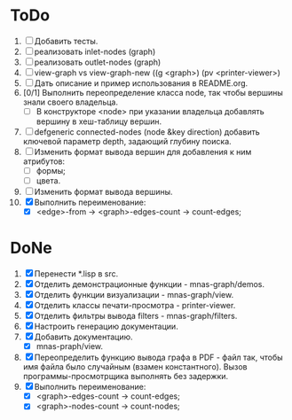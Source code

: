 * ToDo
1. [ ] Добавить тесты.
2. [ ] реализовать inlet-nodes  (graph)
3. [ ] реализовать outlet-nodes (graph)
4. [ ] view-graph vs view-graph-new ((g <graph>) (pv <printer-viewer>)
5. [ ] Дать описание и пример использования в README.org.
6. [0/1] Выполнить переопределение класса node, так чтобы вершины
   знали своего владельца.
   - [ ] В конструкторе <node> при указании владельца добавлять
     вершину в хеш-таблицу вершин.
7. [ ] defgeneric connected-nodes (node &key direction) добавить
   ключевой параметр depth, задающий глубину поиска.
8. [ ] Изменить формат вывода вершин для добавления к ним атрибутов:
   - [ ] формы;
   - [ ] цвета.
9. [ ] Изменить формат вывода вершины.
10. [X] Выполнить переименование:
    - [X] <edge>-from ->       <graph>-edges-count -> count-edges;


   
* DoNe
1. [X] Перенести *.lisp в src.
2. [X] Отделить демонстрационные функции - mnas-graph/demos. 
3. [X] Отделить функции визуализации - mnas-graph/view. 
4. [X] Отделить классы печати-просмотра - printer-viewer.
5. [X] Отделить фильтры вывода filters - mnas-graph/filters. 
6. [X] Настроить генерацию документации.
7. [X] Добавить документацию.
   - [X] mnas-praph/view.
8. [X] Переопределить функцию вывода графа в PDF - файл так, чтобы
   имя файла было случайным (взамен константного). Вызов
   программы-просмотрщика выполнять без задержки.
9. [X] Выполнить переименование:
   + [X] <graph>-edges-count -> count-edges;
   + [X] <graph>-nodes-count -> count-nodes;

